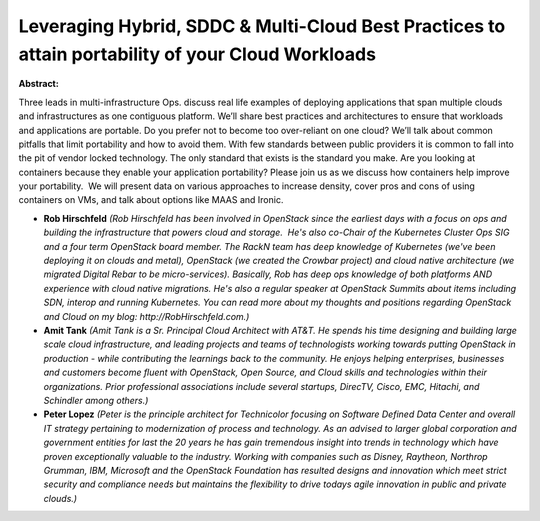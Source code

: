 Leveraging Hybrid, SDDC & Multi-Cloud Best Practices to attain portability of your Cloud Workloads
~~~~~~~~~~~~~~~~~~~~~~~~~~~~~~~~~~~~~~~~~~~~~~~~~~~~~~~~~~~~~~~~~~~~~~~~~~~~~~~~~~~~~~~~~~~~~~~~~~

**Abstract:**

Three leads in multi-infrastructure Ops. discuss real life examples of deploying applications that span multiple clouds and infrastructures as one contiguous platform. We’ll share best practices and architectures to ensure that workloads and applications are portable. Do you prefer not to become too over-reliant on one cloud? We’ll talk about common pitfalls that limit portability and how to avoid them. With few standards between public providers it is common to fall into the pit of vendor locked technology. The only standard that exists is the standard you make. Are you looking at containers because they enable your application portability? Please join us as we discuss how containers help improve your portability.  We will present data on various approaches to increase density, cover pros and cons of using containers on VMs, and talk about options like MAAS and Ironic.


* **Rob Hirschfeld** *(Rob Hirschfeld has been involved in OpenStack since the earliest days with a focus on ops and building the infrastructure that powers cloud and storage.  He's also co-Chair of the Kubernetes Cluster Ops SIG and a four term OpenStack board member. The RackN team has deep knowledge of Kubernetes (we've been deploying it on clouds and metal), OpenStack (we created the Crowbar project) and cloud native architecture (we migrated Digital Rebar to be micro-services). Basically, Rob has deep ops knowledge of both platforms AND experience with cloud native migrations. He's also a regular speaker at OpenStack Summits about items including SDN, interop and running Kubernetes. You can read more about my thoughts and positions regarding OpenStack and Cloud on my blog: http://RobHirschfeld.com.)*

* **Amit Tank** *(Amit Tank is a Sr. Principal Cloud Architect with AT&T. He spends his time designing and building large scale cloud infrastructure, and leading projects and teams of technologists working towards putting OpenStack in production - while contributing the learnings back to the community. He enjoys helping enterprises, businesses and customers become fluent with OpenStack, Open Source, and Cloud skills and technologies within their organizations. Prior professional associations include several startups, DirecTV, Cisco, EMC, Hitachi, and Schindler among others.)*

* **Peter Lopez** *(Peter is the principle architect for Technicolor focusing on Software Defined Data Center and overall IT strategy pertaining to modernization of process and technology. As an advised to larger global corporation and government entities for last the 20 years he has gain tremendous insight into trends in technology which have proven exceptionally valuable to the industry. Working with companies such as Disney, Raytheon, Northrop Grumman, IBM, Microsoft and the OpenStack Foundation has resulted designs and innovation which meet strict security and compliance needs but maintains the flexibility to drive todays agile innovation in public and private clouds.)*
